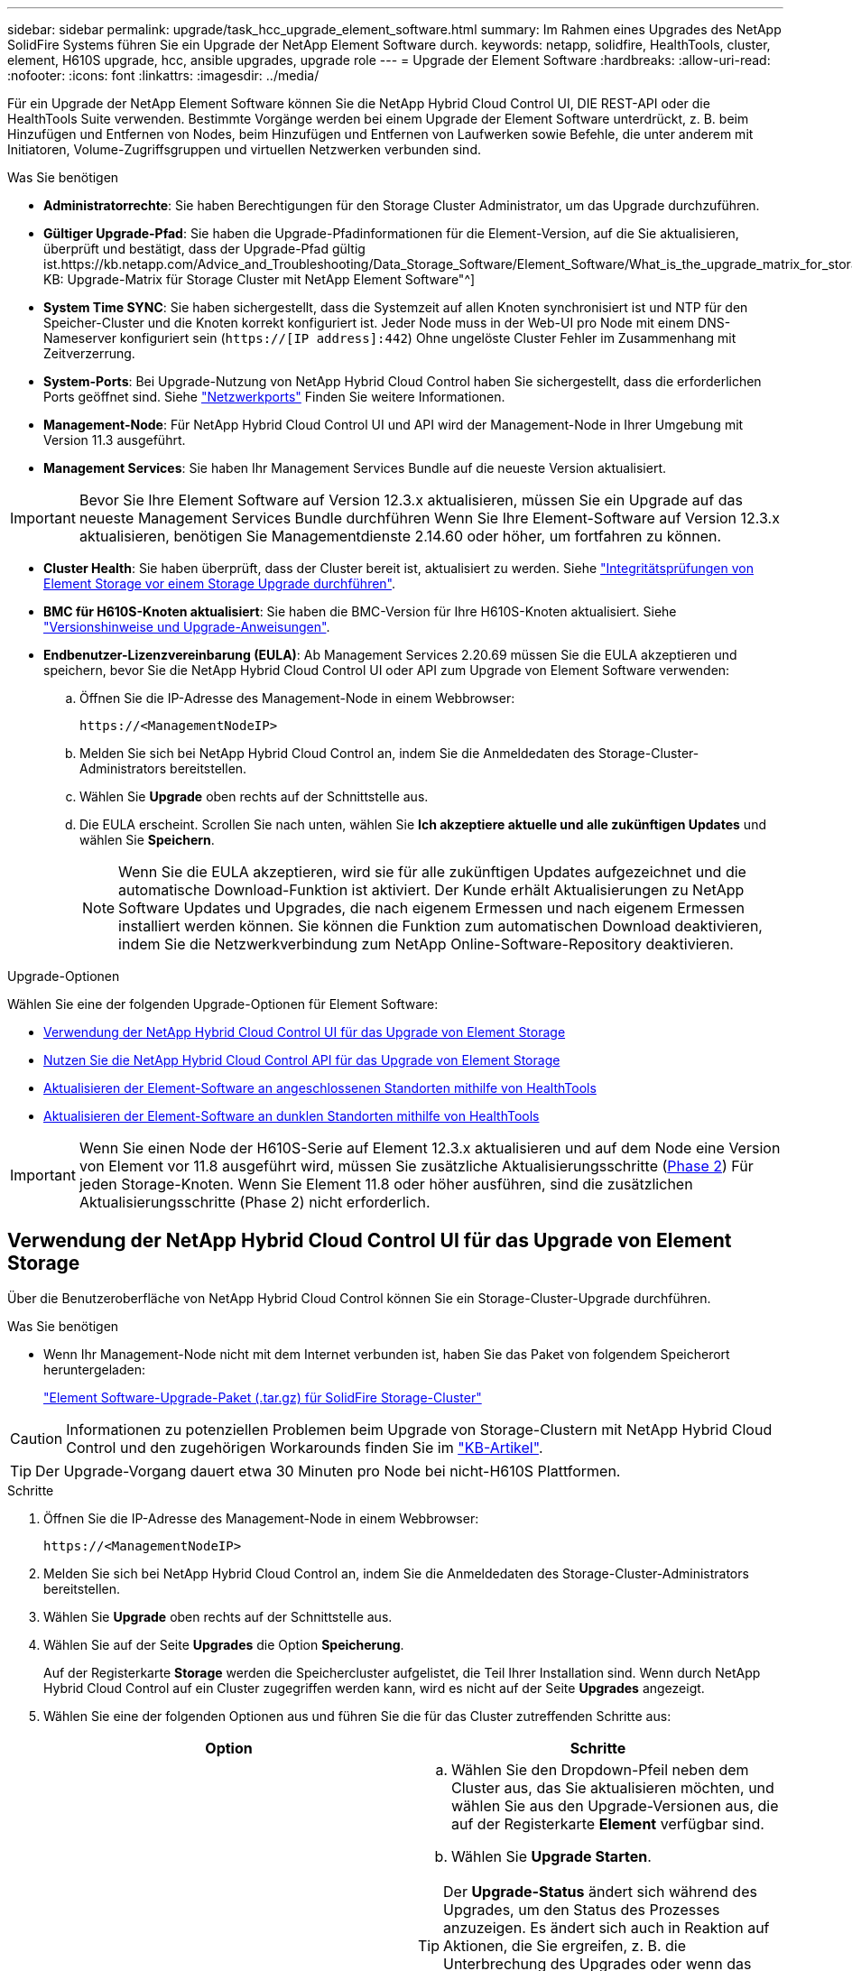 ---
sidebar: sidebar 
permalink: upgrade/task_hcc_upgrade_element_software.html 
summary: Im Rahmen eines Upgrades des NetApp SolidFire Systems führen Sie ein Upgrade der NetApp Element Software durch. 
keywords: netapp, solidfire, HealthTools, cluster, element, H610S upgrade, hcc, ansible upgrades, upgrade role 
---
= Upgrade der Element Software
:hardbreaks:
:allow-uri-read: 
:nofooter: 
:icons: font
:linkattrs: 
:imagesdir: ../media/


[role="lead"]
Für ein Upgrade der NetApp Element Software können Sie die NetApp Hybrid Cloud Control UI, DIE REST-API oder die HealthTools Suite verwenden. Bestimmte Vorgänge werden bei einem Upgrade der Element Software unterdrückt, z. B. beim Hinzufügen und Entfernen von Nodes, beim Hinzufügen und Entfernen von Laufwerken sowie Befehle, die unter anderem mit Initiatoren, Volume-Zugriffsgruppen und virtuellen Netzwerken verbunden sind.

.Was Sie benötigen
* *Administratorrechte*: Sie haben Berechtigungen für den Storage Cluster Administrator, um das Upgrade durchzuführen.
* *Gültiger Upgrade-Pfad*: Sie haben die Upgrade-Pfadinformationen für die Element-Version, auf die Sie aktualisieren, überprüft und bestätigt, dass der Upgrade-Pfad gültig ist.https://kb.netapp.com/Advice_and_Troubleshooting/Data_Storage_Software/Element_Software/What_is_the_upgrade_matrix_for_storage_clusters_running_NetApp_Element_software%3F["NetApp KB: Upgrade-Matrix für Storage Cluster mit NetApp Element Software"^]
* *System Time SYNC*: Sie haben sichergestellt, dass die Systemzeit auf allen Knoten synchronisiert ist und NTP für den Speicher-Cluster und die Knoten korrekt konfiguriert ist. Jeder Node muss in der Web-UI pro Node mit einem DNS-Nameserver konfiguriert sein (`https://[IP address]:442`) Ohne ungelöste Cluster Fehler im Zusammenhang mit Zeitverzerrung.
* *System-Ports*: Bei Upgrade-Nutzung von NetApp Hybrid Cloud Control haben Sie sichergestellt, dass die erforderlichen Ports geöffnet sind. Siehe link:../storage/reference_prereq_network_port_requirements.html["Netzwerkports"] Finden Sie weitere Informationen.
* *Management-Node*: Für NetApp Hybrid Cloud Control UI und API wird der Management-Node in Ihrer Umgebung mit Version 11.3 ausgeführt.
* *Management Services*: Sie haben Ihr Management Services Bundle auf die neueste Version aktualisiert.



IMPORTANT: Bevor Sie Ihre Element Software auf Version 12.3.x aktualisieren, müssen Sie ein Upgrade auf das neueste Management Services Bundle durchführen Wenn Sie Ihre Element-Software auf Version 12.3.x aktualisieren, benötigen Sie Managementdienste 2.14.60 oder höher, um fortfahren zu können.

* *Cluster Health*: Sie haben überprüft, dass der Cluster bereit ist, aktualisiert zu werden. Siehe link:task_hcc_upgrade_element_prechecks.html["Integritätsprüfungen von Element Storage vor einem Storage Upgrade durchführen"].
* *BMC für H610S-Knoten aktualisiert*: Sie haben die BMC-Version für Ihre H610S-Knoten aktualisiert. Siehe link:https://docs.netapp.com/us-en/hci/docs/rn_H610S_BMC_3.84.07.html["Versionshinweise und Upgrade-Anweisungen"^].
* *Endbenutzer-Lizenzvereinbarung (EULA)*: Ab Management Services 2.20.69 müssen Sie die EULA akzeptieren und speichern, bevor Sie die NetApp Hybrid Cloud Control UI oder API zum Upgrade von Element Software verwenden:
+
.. Öffnen Sie die IP-Adresse des Management-Node in einem Webbrowser:
+
[listing]
----
https://<ManagementNodeIP>
----
.. Melden Sie sich bei NetApp Hybrid Cloud Control an, indem Sie die Anmeldedaten des Storage-Cluster-Administrators bereitstellen.
.. Wählen Sie *Upgrade* oben rechts auf der Schnittstelle aus.
.. Die EULA erscheint. Scrollen Sie nach unten, wählen Sie *Ich akzeptiere aktuelle und alle zukünftigen Updates* und wählen Sie *Speichern*.
+

NOTE: Wenn Sie die EULA akzeptieren, wird sie für alle zukünftigen Updates aufgezeichnet und die automatische Download-Funktion ist aktiviert. Der Kunde erhält Aktualisierungen zu NetApp Software Updates und Upgrades, die nach eigenem Ermessen und nach eigenem Ermessen installiert werden können. Sie können die Funktion zum automatischen Download deaktivieren, indem Sie die Netzwerkverbindung zum NetApp Online-Software-Repository deaktivieren.





.Upgrade-Optionen
Wählen Sie eine der folgenden Upgrade-Optionen für Element Software:

* <<Verwendung der NetApp Hybrid Cloud Control UI für das Upgrade von Element Storage>>
* <<Nutzen Sie die NetApp Hybrid Cloud Control API für das Upgrade von Element Storage>>
* <<Aktualisieren der Element-Software an angeschlossenen Standorten mithilfe von HealthTools>>
* <<Aktualisieren der Element-Software an dunklen Standorten mithilfe von HealthTools>>



IMPORTANT: Wenn Sie einen Node der H610S-Serie auf Element 12.3.x aktualisieren und auf dem Node eine Version von Element vor 11.8 ausgeführt wird, müssen Sie zusätzliche Aktualisierungsschritte (<<Aktualisieren der H610S Storage-Nodes auf Element 12.3.x (Phase 2),Phase 2>>) Für jeden Storage-Knoten. Wenn Sie Element 11.8 oder höher ausführen, sind die zusätzlichen Aktualisierungsschritte (Phase 2) nicht erforderlich.



== Verwendung der NetApp Hybrid Cloud Control UI für das Upgrade von Element Storage

Über die Benutzeroberfläche von NetApp Hybrid Cloud Control können Sie ein Storage-Cluster-Upgrade durchführen.

.Was Sie benötigen
* Wenn Ihr Management-Node nicht mit dem Internet verbunden ist, haben Sie das Paket von folgendem Speicherort heruntergeladen:
+
https://mysupport.netapp.com/site/products/all/details/element-software/downloads-tab["Element Software-Upgrade-Paket (.tar.gz) für SolidFire Storage-Cluster"^]




CAUTION: Informationen zu potenziellen Problemen beim Upgrade von Storage-Clustern mit NetApp Hybrid Cloud Control und den zugehörigen Workarounds finden Sie im https://kb.netapp.com/Advice_and_Troubleshooting/Hybrid_Cloud_Infrastructure/NetApp_HCI/Potential_issues_and_workarounds_when_running_storage_upgrades_using_NetApp_Hybrid_Cloud_Control["KB-Artikel"^].


TIP: Der Upgrade-Vorgang dauert etwa 30 Minuten pro Node bei nicht-H610S Plattformen.

.Schritte
. Öffnen Sie die IP-Adresse des Management-Node in einem Webbrowser:
+
[listing]
----
https://<ManagementNodeIP>
----
. Melden Sie sich bei NetApp Hybrid Cloud Control an, indem Sie die Anmeldedaten des Storage-Cluster-Administrators bereitstellen.
. Wählen Sie *Upgrade* oben rechts auf der Schnittstelle aus.
. Wählen Sie auf der Seite *Upgrades* die Option *Speicherung*.
+
Auf der Registerkarte *Storage* werden die Speichercluster aufgelistet, die Teil Ihrer Installation sind. Wenn durch NetApp Hybrid Cloud Control auf ein Cluster zugegriffen werden kann, wird es nicht auf der Seite *Upgrades* angezeigt.

. Wählen Sie eine der folgenden Optionen aus und führen Sie die für das Cluster zutreffenden Schritte aus:
+
[cols="2*"]
|===
| Option | Schritte 


| Der Management-Node verfügt über externe Konnektivität.  a| 
.. Wählen Sie den Dropdown-Pfeil neben dem Cluster aus, das Sie aktualisieren möchten, und wählen Sie aus den Upgrade-Versionen aus, die auf der Registerkarte *Element* verfügbar sind.
.. Wählen Sie *Upgrade Starten*.



TIP: Der *Upgrade-Status* ändert sich während des Upgrades, um den Status des Prozesses anzuzeigen. Es ändert sich auch in Reaktion auf Aktionen, die Sie ergreifen, z. B. die Unterbrechung des Upgrades oder wenn das Upgrade einen Fehler zurückgibt. Siehe <<Statusänderungen des Upgrades>>.


NOTE: Während das Upgrade läuft, können Sie die Seite verlassen und zu einem späteren Zeitpunkt zurückkehren, um den Fortschritt zu überwachen. Die Seite aktualisiert den Status und die aktuelle Version nicht dynamisch, wenn die Cluster-Zeile ausgeblendet ist. Die Cluster-Zeile muss erweitert werden, um die Tabelle zu aktualisieren, oder Sie können die Seite aktualisieren.

Sie können Protokolle herunterladen, nachdem die Aktualisierung abgeschlossen ist.



| Ihr Management Node befindet sich an einem dunklen Standort ohne externe Konnektivität.  a| 
.. Wählen Sie *Durchsuchen*, um das heruntergeladene Aktualisierungspaket hochzuladen.
.. Warten Sie, bis der Upload abgeschlossen ist. In einer Statusleiste wird der Status des Uploads angezeigt.



CAUTION: Der Datei-Upload geht verloren, wenn Sie vom Browser-Fenster wegnavigieren.

Nach dem erfolgreichen Hochladen und Validierungen der Datei wird eine Meldung auf dem Bildschirm angezeigt. Die Validierung kann mehrere Minuten in Anspruch nehmen. Wenn Sie zu diesem Zeitpunkt vom Browser-Fenster weg navigieren, bleibt der Datei-Upload erhalten.



| Sie aktualisieren ein H610S Cluster mit Element Version vor 11.8.  a| 
.. Wählen Sie den Dropdown-Pfeil neben dem Cluster aus, das Sie aktualisieren möchten, und wählen Sie aus den verfügbaren Upgrade-Versionen aus.
.. Wählen Sie *Upgrade Starten*. Nach Abschluss des Upgrades werden Sie von der Benutzeroberfläche aufgefordert, Phase 2 des Prozesses auszuführen.
.. Führen Sie die erforderlichen zusätzlichen Schritte (Phase 2) in der aus https://kb.netapp.com/Advice_and_Troubleshooting/Hybrid_Cloud_Infrastructure/H_Series/NetApp_H610S_storage_node_power_off_and_on_procedure["KB-Artikel"^], Und bestätigen Sie in der Benutzeroberfläche, dass Sie Phase 2 abgeschlossen haben.


Sie können Protokolle herunterladen, nachdem die Aktualisierung abgeschlossen ist. Informationen zu den verschiedenen Änderungen des Aktualisierungsstatus finden Sie unter <<Statusänderungen des Upgrades>>.

|===




=== Statusänderungen des Upgrades

Hier sind die verschiedenen Status, in denen die Spalte *Upgrade Status* in der UI vor, während und nach dem Upgrade-Prozess angezeigt wird:

[cols="2*"]
|===
| Upgrade-Status | Beschreibung 


| Auf dem aktuellen Stand | Der Cluster wurde auf die aktuellste verfügbare Element Version aktualisiert. 


| Verfügbare Versionen | Neuere Versionen von Element und/oder Storage Firmware stehen für ein Upgrade zur Verfügung. 


| In Bearbeitung | Das Upgrade läuft. In einer Statusleiste wird der Aktualisierungsstatus angezeigt. Auf dem Bildschirm werden zudem Fehler auf Node-Ebene angezeigt und die Node-ID jedes Node im Cluster wird angezeigt, wenn das Upgrade fortschreitet. Sie können den Status jedes Knotens über die Element-UI oder das NetApp Element Plug-in für vCenter Server UI überwachen. 


| Anhalten Des Upgrades | Sie können das Upgrade anhalten. Je nach Status des Upgrade-Prozesses kann der Pause-Vorgang erfolgreich oder fehlgeschlagen sein. Es wird eine UI-Eingabeaufforderung angezeigt, in der Sie aufgefordert werden, den Pause-Vorgang zu bestätigen. Um sicherzustellen, dass sich das Cluster vor dem Anhalten eines Upgrades an einem sicheren Ort befindet, kann es bis zu zwei Stunden dauern, bis der Upgrade-Vorgang vollständig angehalten ist. Um das Upgrade fortzusetzen, wählen Sie *Fortsetzen*. 


| Angehalten | Sie haben das Upgrade angehalten. Wählen Sie *Fortsetzen*, um den Prozess fortzusetzen. 


| Fehler | Während des Upgrades ist ein Fehler aufgetreten. Sie können das Fehlerprotokoll herunterladen und an den NetApp Support senden. Nachdem Sie den Fehler behoben haben, können Sie zur Seite zurückkehren und *Fortsetzen* wählen. Wenn Sie das Upgrade fortsetzen, geht die Statusleiste einige Minuten lang zurück, während das System die Zustandsprüfung ausführt und den aktuellen Status des Upgrades überprüft. 


| Erkennung nicht möglich | NetApp Hybrid Cloud Control zeigt diesen Status anstelle von *verfügbaren Versionen* an, wenn keine externe Verbindung zum Online-Software-Repository vorhanden ist. Wenn Sie über externe Konnektivität verfügen, diese Meldung jedoch immer noch sehen, überprüfen Sie Ihr link:../mnode/task_mnode_configure_proxy_server.html["Proxy-Konfiguration"]. 


| Füllen Sie das Follow-up aus | Nur für H610S Nodes, die ein Upgrade von Element Version vor 11.8 durchführen. Nachdem Phase 1 des Upgrade-Vorgangs abgeschlossen ist, werden Sie in diesem Zustand aufgefordert, Phase 2 des Upgrades auszuführen (siehe https://kb.netapp.com/Advice_and_Troubleshooting/Hybrid_Cloud_Infrastructure/H_Series/NetApp_H610S_storage_node_power_off_and_on_procedure["KB-Artikel"^]). Nachdem Sie Phase 2 abgeschlossen und bestätigt haben, dass Sie den Vorgang abgeschlossen haben, ändert sich der Status auf *bis Datum*. 
|===


== Nutzen Sie die NetApp Hybrid Cloud Control API für das Upgrade von Element Storage

Mit APIs können Storage-Nodes in einem Cluster auf die neueste Element Softwareversion aktualisiert werden. Sie können ein Automatisierungstool Ihrer Wahl zum Ausführen der APIs verwenden. Der hier dokumentierte API-Workflow nutzt die REST-API-UI, die am Management-Node verfügbar ist.

.Schritte
. Führen Sie je nach Verbindung einen der folgenden Schritte aus:
+
[cols="2*"]
|===
| Option | Schritte 


| Der Management-Node verfügt über externe Konnektivität.  a| 
.. Überprüfen Sie die Repository-Verbindung:
+
... Öffnen Sie die REST-API-UI für den Management-Node:
+
[listing]
----
https://<ManagementNodeIP>/package-repository/1/
----
... Wählen Sie *autorisieren* aus, und füllen Sie Folgendes aus:
+
.... Geben Sie den Benutzernamen und das Passwort für den Cluster ein.
.... Geben Sie die Client-ID als ein `mnode-client`.
.... Wählen Sie *autorisieren*, um eine Sitzung zu starten.
.... Schließen Sie das Autorisierungsfenster.


... Wählen Sie in DER REST-API-UI *GET ​/packages​/Remote-repository​/Connection* aus.
... Wählen Sie *Probieren Sie es aus*.
... Wählen Sie *Ausführen*.
... Wenn Code 200 zurückgegeben wird, fahren Sie mit dem nächsten Schritt fort. Wenn keine Verbindung zum Remote-Repository besteht, stellen Sie die Verbindung her, oder verwenden Sie die Option „Dark Site“.


.. Suchen Sie die Aktualisierungspaket-ID:
+
... Wählen Sie in DER REST API-Benutzeroberfläche *GET /Packages* aus.
... Wählen Sie *Probieren Sie es aus*.
... Wählen Sie *Ausführen*.
... Kopieren Sie die Paket-ID aus der Antwort, und speichern Sie sie in einem späteren Schritt.






| Ihr Management Node befindet sich an einem dunklen Standort ohne externe Konnektivität.  a| 
.. Laden Sie das Storage-Upgrade-Paket auf ein Gerät herunter, auf das der Management-Node zugreifen kann.
+
Wechseln Sie zur Element Software https://mysupport.netapp.com/site/products/all/details/element-software/downloads-tab["download-Seite"^] Und laden Sie das neueste Storage-Node-Image herunter.

.. Laden Sie das Storage-Upgrade-Paket auf den Management-Node hoch:
+
... Öffnen Sie die REST-API-UI für den Management-Node:
+
[listing]
----
https://<ManagementNodeIP>/package-repository/1/
----
... Wählen Sie *autorisieren* aus, und füllen Sie Folgendes aus:
+
.... Geben Sie den Benutzernamen und das Passwort für den Cluster ein.
.... Geben Sie die Client-ID als ein `mnode-client`.
.... Wählen Sie *autorisieren*, um eine Sitzung zu starten.
.... Schließen Sie das Autorisierungsfenster.


... Wählen Sie in DER REST API-Benutzeroberfläche *POST /Packages* aus.
... Wählen Sie *Probieren Sie es aus*.
... Wählen Sie *Durchsuchen* und wählen Sie das Aktualisierungspaket aus.
... Wählen Sie *Ausführen*, um den Upload zu initiieren.
... Kopieren Sie die Paket-ID aus der Antwort, und speichern Sie sie (`"id"`) Für den Einsatz in einem späteren Schritt.


.. Überprüfen Sie den Status des Uploads.
+
... Wählen Sie in DER REST-API-Benutzeroberfläche *GET​ /packages​/{id}​/Status* aus.
... Wählen Sie *Probieren Sie es aus*.
... Geben Sie die Paket-ID ein, die Sie im vorherigen Schritt in *id* kopiert haben.
... Wählen Sie *Ausführen*, um die Statusanforderung zu initiieren.
+
Die Antwort zeigt an `state` Als `SUCCESS` Nach Abschluss.





|===
. Suchen Sie die Storage Cluster ID:
+
.. Öffnen Sie die REST-API-UI für den Management-Node:
+
[listing]
----
https://<ManagementNodeIP>/inventory/1/
----
.. Wählen Sie *autorisieren* aus, und füllen Sie Folgendes aus:
+
... Geben Sie den Benutzernamen und das Passwort für den Cluster ein.
... Geben Sie die Client-ID als ein `mnode-client`.
... Wählen Sie *autorisieren*, um eine Sitzung zu starten.
... Schließen Sie das Autorisierungsfenster.


.. Wählen Sie in DER REST API-Benutzeroberfläche *GET /Installations* aus.
.. Wählen Sie *Probieren Sie es aus*.
.. Wählen Sie *Ausführen*.
.. Kopieren Sie als Antwort die Installations-Asset-ID (`"id"`).
.. Wählen Sie in DER REST-API-UI *GET /installations/{id}* aus.
.. Wählen Sie *Probieren Sie es aus*.
.. Fügen Sie die Installations-Asset-ID in das Feld *id* ein.
.. Wählen Sie *Ausführen*.
.. Kopieren Sie aus der Antwort die Storage-Cluster-ID und speichern Sie sie (`"id"`) Des Clusters Sie beabsichtigen, für die Verwendung in einem späteren Schritt zu aktualisieren.


. Führen Sie das Storage-Upgrade aus:
+
.. Öffnen Sie die Storage REST API-UI auf dem Management-Node:
+
[listing]
----
https://<ManagementNodeIP>/storage/1/
----
.. Wählen Sie *autorisieren* aus, und füllen Sie Folgendes aus:
+
... Geben Sie den Benutzernamen und das Passwort für den Cluster ein.
... Geben Sie die Client-ID als ein `mnode-client`.
... Wählen Sie *autorisieren*, um eine Sitzung zu starten.
... Schließen Sie das Autorisierungsfenster.


.. Wählen Sie *POST/Upgrades*.
.. Wählen Sie *Probieren Sie es aus*.
.. Geben Sie die Paket-ID des Upgrades in das Feld Parameter ein.
.. Geben Sie im Parameterfeld die Storage-Cluster-ID ein.
+
Die Nutzlast sollte wie im folgenden Beispiel aussehen:

+
[listing]
----
{
  "config": {},
  "packageId": "884f14a4-5a2a-11e9-9088-6c0b84e211c4",
  "storageId": "884f14a4-5a2a-11e9-9088-6c0b84e211c4"
}
----
.. Wählen Sie *Ausführen*, um das Upgrade zu initiieren.
+
Die Antwort sollte den Status als angeben `initializing`:

+
[listing]
----
{
  "_links": {
    "collection": "https://localhost:442/storage/upgrades",
    "self": "https://localhost:442/storage/upgrades/3fa85f64-1111-4562-b3fc-2c963f66abc1",
    "log": https://localhost:442/storage/upgrades/3fa85f64-1111-4562-b3fc-2c963f66abc1/log
  },
  "storageId": "114f14a4-1a1a-11e9-9088-6c0b84e200b4",
  "upgradeId": "334f14a4-1a1a-11e9-1055`-6c0b84e2001b4",
  "packageId": "774f14a4-1a1a-11e9-8888-6c0b84e200b4",
  "config": {},
  "state": "initializing",
  "status": {
    "availableActions": [
      "string"
    ],
    "message": "string",
    "nodeDetails": [
      {
        "message": "string",
        "step": "NodePreStart",
        "nodeID": 0,
        "numAttempt": 0
      }
    ],
    "percent": 0,
    "step": "ClusterPreStart",
    "timestamp": "2020-04-21T22:10:57.057Z",
    "failedHealthChecks": [
      {
        "checkID": 0,
        "name": "string",
        "displayName": "string",
        "passed": true,
        "kb": "string",
        "description": "string",
        "remedy": "string",
        "severity": "string",
        "data": {},
        "nodeID": 0
      }
    ]
  },
  "taskId": "123f14a4-1a1a-11e9-7777-6c0b84e123b2",
  "dateCompleted": "2020-04-21T22:10:57.057Z",
  "dateCreated": "2020-04-21T22:10:57.057Z"
}
----
.. Kopieren Sie die Upgrade-ID (`"upgradeId"`Das ist Teil der Antwort.


. Überprüfen Sie den Aktualisierungsfortschritt und die Ergebnisse:
+
.. Wählen Sie *GET ​/Upgrades/{upgradeId}* aus.
.. Wählen Sie *Probieren Sie es aus*.
.. Geben Sie die Upgrade-ID des vorherigen Schritts in *UpgradeId* ein.
.. Wählen Sie *Ausführen*.
.. Führen Sie einen der folgenden Schritte aus, wenn während des Upgrades Probleme oder besondere Anforderungen auftreten:
+
[cols="2*"]
|===
| Option | Schritte 


| Sie müssen Probleme mit dem Cluster-Systemzustand aufgrund von korrigieren `failedHealthChecks` Nachricht im Antwortkörper.  a| 
... Gehen Sie zu dem für jedes Problem angegebenen KB-Artikel oder führen Sie das angegebene Heilmittel aus.
... Wenn ein KB angegeben wird, führen Sie den im entsprechenden KB-Artikel beschriebenen Prozess aus.
... Nachdem Sie Clusterprobleme behoben haben, authentifizieren Sie sich bei Bedarf erneut und wählen Sie *PUT ​/Upgrades/{UpgradeId}* aus.
... Wählen Sie *Probieren Sie es aus*.
... Geben Sie die Upgrade-ID des vorherigen Schritts in *UpgradeId* ein.
... Eingabe `"action":"resume"` Im Anforderungsgremium.
+
[listing]
----
{
  "action": "resume"
}
----
... Wählen Sie *Ausführen*.




| Sie müssen das Upgrade unterbrechen, da das Wartungsfenster geschlossen wird oder aus einem anderen Grund.  a| 
... Bei Bedarf erneut authentifizieren und *PUT ​/Upgrades/{UpgradeId}* auswählen.
... Wählen Sie *Probieren Sie es aus*.
... Geben Sie die Upgrade-ID des vorherigen Schritts in *UpgradeId* ein.
... Eingabe `"action":"pause"` Im Anforderungsgremium.
+
[listing]
----
{
  "action": "pause"
}
----
... Wählen Sie *Ausführen*.




| Wenn Sie ein H610S Cluster mit einer Elementversion vor 11.8 aktualisieren, wird der Status angezeigt `finishedNeedsAck` Im Reaktionskörper. Für jeden H610S Storage-Node müssen Sie zusätzliche Upgrade-Schritte (Phase 2) durchführen.  a| 
... Siehe <<Aktualisieren der H610S Storage-Nodes auf Element 12.3.x (Phase 2)>> Und schließen Sie den Prozess für jeden Node ab.
... Bei Bedarf erneut authentifizieren und *PUT ​/Upgrades/{UpgradeId}* auswählen.
... Wählen Sie *Probieren Sie es aus*.
... Geben Sie die Upgrade-ID des vorherigen Schritts in *UpgradeId* ein.
... Eingabe `"action":"acknowledge"` Im Anforderungsgremium.
+
[listing]
----
{
  "action": "acknowledge"
}
----
... Wählen Sie *Ausführen*.


|===
.. Führen Sie die *GET ​/Upgrades/{upgradeId}* API nach Bedarf mehrmals aus, bis der Prozess abgeschlossen ist.
+
Während des Upgrades, die `status` Zeigt an `running` Wenn keine Fehler aufgetreten sind. Wenn jeder Node aktualisiert wird, wird der `step` Wertänderungen an `NodeFinished`.

+
Das Upgrade wurde erfolgreich abgeschlossen, wenn der abgeschlossen wurde `percent` Wert ist `100` Und das `state` Zeigt an `finished`.







== Was geschieht bei einem Upgrade mit NetApp Hybrid Cloud Control

Wenn während eines Upgrades ein Laufwerk oder ein Node ausfällt, zeigt die Element-UI Clusterfehler an. Der Upgrade-Prozess setzt nicht auf den nächsten Node fort und wartet auf die Behebung der Cluster-Fehler. Die Fortschrittsleiste in der UI zeigt an, dass das Upgrade auf die Behebung der Cluster-Fehler wartet. In dieser Phase funktioniert die Auswahl von *Pause* in der Benutzeroberfläche nicht, da das Upgrade wartet, bis der Cluster wieder gesund ist. Sie müssen NetApp Support beauftragen, die Fehleruntersuchung zu unterstützen.

NetApp Hybrid Cloud Control verfügt über eine festgelegte Wartezeit von drei Stunden. In diesem Fall kann es zu einem der folgenden Szenarien kommen:

* Die Behebung von Clusterfehlern erfolgt innerhalb des dreistündigen Zeitfensters und das Upgrade wird fortgesetzt. Sie müssen in diesem Szenario keine Maßnahmen ergreifen.
* Das Problem besteht nach drei Stunden weiter, und der Aktualisierungsstatus zeigt *Fehler* mit einem roten Banner an. Sie können das Upgrade fortsetzen, indem Sie nach der Behebung des Problems *Fortsetzen* auswählen.
* Der NetApp Support hat festgestellt, dass das Upgrade vorübergehend abgebrochen werden muss, damit Korrekturmaßnahmen vor dem dreistündigen Fenster durchgeführt werden können. Der Support verwendet die API, um das Upgrade abzubrechen.



CAUTION: Wenn das Cluster-Upgrade abgebrochen wird, während ein Node aktualisiert wird, kann dies dazu führen, dass die Laufwerke nicht ordnungsgemäß vom Node entfernt werden. Wenn die Laufwerke unnormal entfernt werden, muss das Hinzufügen der Laufwerke während eines Upgrades manuell durch den NetApp Support erfolgen. Der Node kann länger dauern, um Firmware-Updates durchzuführen oder Aktivitäten zur Synchronisierung nach dem Update durchzuführen. Wenn der Upgrade-Fortschritt blockiert wird, wenden Sie sich an den NetApp Support.



== Aktualisieren der Element-Software an angeschlossenen Standorten mithilfe von HealthTools

.Schritte
. Laden Sie das Storage-Upgrade-Paket herunter und gehen Sie zu Element Software https://mysupport.netapp.com/site/products/all/details/element-software/downloads-tab["download-Seite"^] Und laden Sie das neueste Storage-Node-Image auf ein Gerät herunter, das nicht auf den Management-Node abgeht.
+

NOTE: Für ein Upgrade der Element Storage-Software ist die neueste Version von HealthTools erforderlich.

. Kopieren Sie die ISO-Datei auf den Management-Node an einem zugänglichen Speicherort wie /tmp.
+
Wenn Sie die ISO-Datei hochladen, stellen Sie sicher, dass sich der Name der Datei nicht ändert, da andernfalls spätere Schritte fehlschlagen.

. *Optional*: Laden Sie die ISO vom Management-Knoten auf die Cluster-Knoten vor dem Upgrade herunter.
+
Dieser Schritt reduziert die Upgrade-Zeit, indem die ISO vor dem Staging der Storage-Nodes vor dem Ausführen weiterer interner Prüfungen durchgeführt wird, um sicherzustellen, dass das Cluster sich in einem guten Zustand befindet, das aktualisiert werden muss. Durch diesen Vorgang wird das Cluster nicht in den „Upgrade“-Modus versetzt oder es werden keine Cluster-Vorgänge eingeschränkt.

+
[listing]
----
sfinstall <MVIP> -u <cluster_username> <path-toinstall-file-ISO> --stage
----
+

NOTE: Lassen Sie das Passwort in der Befehlszeile aus, damit die Eingabe möglich ist `sfinstall` Um die Informationen aufzurufen. Fügen Sie bei Passwörtern, die Sonderzeichen enthalten, einen umgekehrten Schrägstrich hinzu (`\`) Vor jedem besonderen Charakter. Beispiel: `mypass!@1` Muss als eingegeben werden `mypass\!\@`.

+
*Beispiel* Siehe folgenden Beispieleingang:

+
[listing]
----
sfinstall 10.117.0.244 -u admin /tmp/solidfire-rtfisodium-11.0.0.345.iso --stage
----
+
Die Ausgabe für das Beispiel zeigt das `sfinstall` Versucht zu überprüfen, ob eine neuere Version von `sfinstall` Ist verfügbar:

+
[listing]
----
sfinstall 10.117.0.244 -u admin
/tmp/solidfire-rtfisodium-11.0.0.345.iso 2018-10-01 16:52:15:
Newer version of sfinstall available.
This version: 2018.09.01.130, latest version: 2018.06.05.901.
The latest version of the HealthTools can be downloaded from:
https:// mysupport.netapp.com/NOW/cgi-bin/software/
or rerun with --skip-version-check
----
+
Im folgenden Beispielauszug aus einer erfolgreichen Vorphase:

+

NOTE: Nach Abschluss der Probedurchläufe wird die Meldung angezeigt `Storage Node Upgrade Staging Successful` Nach dem Upgrade-Ereignis.

+
[listing]
----
flabv0004 ~ # sfinstall -u admin
10.117.0.87 solidfire-rtfi-sodium-patch3-11.3.0.14171.iso --stage
2019-04-03 13:19:58: sfinstall Release Version: 2019.01.01.49 Management Node Platform:
Ember Revision: 26b042c3e15a Build date: 2019-03-12 18:45
2019-04-03 13:19:58: Checking connectivity to MVIP 10.117.0.87
2019-04-03 13:19:58: Checking connectivity to node 10.117.0.86
2019-04-03 13:19:58: Checking connectivity to node 10.117.0.87
...
2019-04-03 13:19:58: Successfully connected to cluster and all nodes
...
2019-04-03 13:20:00: Do you want to continue? ['Yes', 'No']: Yes
...
2019-04-03 13:20:55: Staging install pack on cluster nodes
2019-04-03 13:20:55: newVersion: 11.3.0.14171
2019-04-03 13:21:01: nodeToStage: nlabp2814, nlabp2815, nlabp2816, nlabp2813
2019-04-03 13:21:02: Staging Node nlabp2815 mip=[10.117.0.87] nodeID=[2] (1 of 4 nodes)
2019-04-03 13:21:02: Node Upgrade serving image at
http://10.117.0.204/rtfi/solidfire-rtfisodium-
patch3-11.3.0.14171/filesystem.squashfs
...
2019-04-03 13:25:40: Staging finished. Repeat the upgrade command without the --stage option to start the upgrade.
----
+
Die gestaffelte ISOs werden nach Abschluss des Upgrades automatisch gelöscht. Wenn das Upgrade jedoch nicht gestartet wurde und neu erstellt werden muss, können ISOs mithilfe des Befehls manuell destuliert werden:

+
`sfinstall <MVIP> -u <cluster_username> --destage`

+
Nach dem Start des Upgrades steht die Option Absetzen nicht mehr zur Verfügung.

. Starten Sie das Upgrade mit `sfinstall` Befehl und der Pfad zur ISO-Datei:
+
`sfinstall <MVIP> -u <cluster_username> <path-toinstall-file-ISO>`

+
*Beispiel*

+
Der folgende Beispiel-Eingabebefehl kann abgerufen werden:

+
[listing]
----
sfinstall 10.117.0.244 -u admin /tmp/solidfire-rtfi-sodium-11.0.0.345.iso
----
+
Die Ausgabe für das Beispiel zeigt das `sfinstall` Versucht zu überprüfen, ob eine neuere Version von `sfinstall` Ist verfügbar:

+
[listing]
----
sfinstall 10.117.0.244 -u admin /tmp/solidfire-rtfi-sodium-11.0.0.345.iso
2018-10-01 16:52:15: Newer version of sfinstall available.
This version: 2018.09.01.130, latest version: 2018.06.05.901.
The latest version of the HealthTools can be downloaded from:
https://mysupport.netapp.com/NOW/cgi-bin/software/ or rerun with --skip-version-check
----
+
Im folgenden Beispiel ist ein Auszug aus einem erfolgreichen Upgrade zu sehen. Mit Upgrade-Ereignissen können Sie den Fortschritt des Upgrades überwachen.

+
[listing]
----
# sfinstall 10.117.0.161 -u admin solidfire-rtfi-sodium-11.0.0.761.iso
2018-10-11 18:28
Checking connectivity to MVIP 10.117.0.161
Checking connectivity to node 10.117.0.23
Checking connectivity to node 10.117.0.24
...
Successfully connected to cluster and all nodes
###################################################################
You are about to start a new upgrade
10.117.0.161
10.3.0.161
solidfire-rtfi-sodium-11.0.0.761.iso
Nodes:
10.117.0.23 nlabp1023 SF3010 10.3.0.161
10.117.0.24 nlabp1025 SF3010 10.3.0.161
10.117.0.26 nlabp1027 SF3010 10.3.0.161
10.117.0.28 nlabp1028 SF3010 10.3.0.161
###################################################################
Do you want to continue? ['Yes', 'No']: yes
...
Watching for new network faults. Existing fault IDs are set([]).
Checking for legacy network interface names that need renaming
Upgrading from 10.3.0.161 to 11.0.0.761 upgrade method=rtfi
Waiting 300 seconds for cluster faults to clear
Waiting for caches to fall below threshold
...
Installing mip=[10.117.0.23] nodeID=[1] (1 of 4 nodes)
Starting to move primaries.
Loading volume list
Moving primary slice=[7] away from mip[10.117.0.23] nodeID[1] ssid[11] to new ssid[15]
Moving primary slice=[12] away from mip[10.117.0.23] nodeID[1] ssid[11] to new ssid[15]
...
Installing mip=[10.117.114.24] nodeID=[2] (2 of 4 nodes)
Starting to move primaries.
Loading volume list
Moving primary slice=[5] away from mip[10.117.114.24] nodeID[2] ssid[7] to new ssid[11]
...
Install of solidfire-rtfi-sodium-11.0.0.761 complete.
Removing old software
No staged builds present on nodeID=[1]
No staged builds present on nodeID=[2]
...
Starting light cluster block service check
----



IMPORTANT: Wenn Sie einen Node der H610S-Serie auf Element 12.3.x aktualisieren und auf dem Node eine Version von Element vor 11.8 ausgeführt wird, müssen Sie zusätzliche Aktualisierungsschritte (<<Aktualisieren der H610S Storage-Nodes auf Element 12.3.x (Phase 2),Phase 2>>) Für jeden Storage-Knoten. Wenn Sie Element 11.8 oder höher ausführen, sind die zusätzlichen Aktualisierungsschritte (Phase 2) nicht erforderlich.



== Aktualisieren der Element-Software an dunklen Standorten mithilfe von HealthTools

Sie können die HealthTools-Suite verwenden, um die NetApp Element-Software an einem dunklen Standort zu aktualisieren, der keine externe Verbindung hat.

.Was Sie benötigen
. Wechseln Sie zur Element Software https://mysupport.netapp.com/site/products/all/details/element-software/downloads-tab["download-Seite"^].
. Wählen Sie das richtige Software-Release aus, und laden Sie das neueste Speicher-Node-Image auf einen Computer herunter, der nicht der Management-Node ist.
+

NOTE: Für ein Upgrade der Element Storage-Software ist die neueste Version von HealthTools erforderlich.

. Hier herunterladen https://library.netapp.com/ecm/ecm_get_file/ECMLP2840740["JSON-Datei"^] (https://library.netapp.com/ecm/ecm_get_file/ECMLP2840740)[] Von der NetApp Support Site auf einem Computer, der nicht der Management-Node ist, und benennen Sie ihn in um `metadata.json`.
. Kopieren Sie die ISO-Datei auf den Management-Node an einem zugänglichen Speicherort wie `/tmp`.
+

TIP: Sie können dies mit, z. B. SCP, tun. Wenn Sie die ISO-Datei hochladen, stellen Sie sicher, dass sich der Name der Datei nicht ändert, da andernfalls spätere Schritte fehlschlagen.



.Schritte
. Führen Sie die aus `sfupdate-healthtools` Befehl:
+
[listing]
----
sfupdate-healthtools <path-to-healthtools-package>
----
. Überprüfen Sie die installierte Version:
+
[listing]
----
sfupdate-healthtools -v
----
. Überprüfen Sie die neueste Version mit der JSON-Metadatendatei:
+
[listing]
----
sfupdate-healthtools -l --metadata=<path-to-metadata-json>
----
. Stellen Sie sicher, dass der Cluster bereit ist:
+
[listing]
----
sudo sfupgradecheck -u <cluster_username> -p <cluster_password> MVIP --metadata=<path-to-metadata-json>
----
. Führen Sie die aus `sfinstall` Befehl mit dem Pfad zur ISO-Datei und der JSON-Metadatendatei:
+
[listing]
----
sfinstall -u <cluster_username> <MVIP> <path-toinstall-file-ISO> --metadata=<path-to-metadata-json-file>
----
+
Der folgende Beispiel-Eingabebefehl kann abgerufen werden:

+
[listing]
----
sfinstall -u admin 10.117.78.244 /tmp/solidfire-rtfi-11.3.0.345.iso --metadata=/tmp/metadata.json
----
+
*Optional* Sie können die hinzufügen `--stage` Fahne an den `sfinstall` Befehl zum Vorstellen des Upgrades im Voraus.




IMPORTANT: Wenn Sie einen Node der H610S-Serie auf Element 12.3.x aktualisieren und auf dem Node eine Version von Element vor 11.8 ausgeführt wird, müssen Sie zusätzliche Aktualisierungsschritte (<<Aktualisieren der H610S Storage-Nodes auf Element 12.3.x (Phase 2),Phase 2>>) Für jeden Storage-Knoten. Wenn Sie Element 11.8 oder höher ausführen, sind die zusätzlichen Aktualisierungsschritte (Phase 2) nicht erforderlich.



== Was passiert, wenn ein Upgrade mit HealthTools fehlschlägt

Falls das Software-Upgrade fehlschlägt, können Sie das Upgrade unterbrechen.


TIP: Sie sollten ein Upgrade nur mit Strg+C unterbrechen Dadurch kann sich das System selbst reinigen.

Wenn `sfinstall` Wartet auf Behebung von Clusterfehlern und falls ein Ausfall dazu führt, dass die Störungen `sfinstall` Fahren Sie nicht mit dem nächsten Node fort.

.Schritte
. Sie sollten aufhören `sfinstall` Mit Strg+C.
. Wenden Sie sich an den NetApp Support, um bei der Fehleranalyse zu helfen.
. Setzen Sie das Upgrade mit dem gleichen fort `sfinstall` Befehl.
. Wenn ein Upgrade mithilfe von Strg+C angehalten wird, wählen Sie eine der folgenden Optionen aus, wenn das Upgrade einen Node aktualisiert.
+
** *Wait*: Lassen Sie den aktuell aufrüsterenden Knoten fertig, bevor Sie die Cluster-Konstanten zurücksetzen.
** *Weiter*: Setzen Sie das Upgrade fort, das die Pause abgebrochen.
** *Abbrechen*: Setzen Sie die Cluster-Konstanten zurück und brechen Sie das Upgrade sofort ab.
+

NOTE: Wenn das Cluster-Upgrade abgebrochen wird, während ein Node aktualisiert wird, kann dies dazu führen, dass die Laufwerke nicht ordnungsgemäß vom Node entfernt werden. Wenn die Laufwerke unnormal entfernt werden, muss das Hinzufügen der Laufwerke während eines Upgrades manuell durch den NetApp Support erfolgen. Der Node kann länger dauern, um Firmware-Updates durchzuführen oder Aktivitäten zur Synchronisierung nach dem Update durchzuführen. Wenn der Upgrade-Fortschritt blockiert wird, wenden Sie sich an den NetApp Support.







== Aktualisieren der H610S Storage-Nodes auf Element 12.3.x (Phase 2)

Wenn Sie einen Node der H610S Serie auf Element 12.3.x aktualisieren und auf dem Node eine Version von Element vor 11.8 ausgeführt wird, umfasst der Upgrade-Prozess zwei Phasen.

Phase 1, die zuerst durchgeführt wird, folgt den gleichen Schritten wie die Standardaktualisierung auf Element 12.3.x Prozess. Es installiert Element Software und alle 5 Firmware-Updates einzeln für das Cluster einzeln und nacheinander. Aufgrund der Firmware-Nutzlast beträgt der Prozess ca. 1.5 bis 2 Stunden pro H610S Node, einschließlich eines einzelnen Kaltstarts am Ende des Upgrades für jeden Node.

Phase 2 beinhaltet die Schritte zum vollständigen Herunterfahren des Nodes und zum Trennen der Stromversorgung für jeden H610S-Node, der in einem erforderlich beschrieben ist https://kb.netapp.com/Advice_and_Troubleshooting/Hybrid_Cloud_Infrastructure/H_Series/NetApp_H610S_storage_node_power_off_and_on_procedure["KB"^]. Diese Phase wird voraussichtlich ca. eine Stunde pro H610S Node dauern.


IMPORTANT: Nach Abschluss von Phase 1 werden vier der fünf Firmware-Updates während des Kaltstarts auf jedem H610S-Knoten aktiviert. Die komplexe CPLD-Firmware (Programmable Logic Device) erfordert jedoch eine komplette Stromabschaltung und eine erneute Verbindung, um vollständig zu installieren. Das CPLD-Firmware-Update schützt vor NVDIMM-Ausfällen und beim Entfernen von Metadaten-Laufwerken während eines späteren Neustarts oder aus- und Einschaltzyklen. Dieses Power-Reset wird etwa eine Stunde pro H610S Node dauern. Sie müssen den Knoten herunterfahren, Netzkabel entfernen oder die Stromversorgung über eine intelligente PDU trennen, ca. 3 Minuten warten und die Stromversorgung wieder anschließen.

.Bevor Sie beginnen
* Sie haben Phase 1 des H610S-Upgrade-Prozesses abgeschlossen und ein Upgrade Ihrer Storage-Nodes unter Verwendung eines der standardmäßigen Element Storage-Upgrade-Verfahren durchgeführt.



NOTE: Phase 2 erfordert Personal vor Ort.

.Schritte
. (Phase 2) Abschließen des Kaltstarts für jeden H610S-Node im Cluster:



NOTE: Wenn der Cluster auch keine H610S-Nodes aufweist, sind diese Nodes ohne H610S von Phase 2 ausgenommen und müssen nicht heruntergefahren oder die Stromversorgung getrennt werden.

. Wenden Sie sich an den NetApp Support, um Hilfe zu erhalten und ein Upgrade zu planen.
. Befolgen Sie das in dieser Phase 2-Upgrade-Verfahren https://kb.netapp.com/Advice_and_Troubleshooting/Hybrid_Cloud_Infrastructure/H_Series/NetApp_H610S_storage_node_power_off_and_on_procedure["KB"^] Dies ist zum Abschluss eines Upgrades für jeden H610S Node erforderlich.


[discrete]
== Weitere Informationen

* https://www.netapp.com/data-storage/solidfire/documentation["Seite „SolidFire und Element Ressourcen“"^]
* https://docs.netapp.com/us-en/vcp/index.html["NetApp Element Plug-in für vCenter Server"^]

